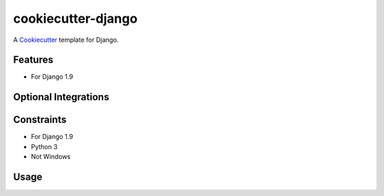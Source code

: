 cookiecutter-django
===================

A Cookiecutter_ template for Django.

.. _cookiecutter: https://github.com/audreyr/cookiecutter


Features
--------

* For Django 1.9


Optional Integrations
---------------------



Constraints
-----------
* For Django 1.9
* Python 3
* Not Windows


Usage
-----


